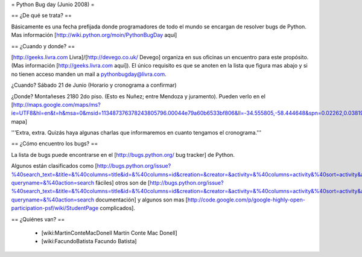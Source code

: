 = Python Bug day (Junio 2008) =

== ¿De qué se trata? ==

Básicamente es una fecha prefijada donde programadores de todo el mundo se encargan de resolver bugs de Python. Mas información [http://wiki.python.org/moin/PythonBugDay aquí]

== ¿Cuando y donde? ==

[http://geeks.livra.com Livra]/[http://devego.co.uk/ Devego] organiza en sus oficinas un encuentro para este propósito. (Mas información [http://geeks.livra.com aquí]).
El único requisito es que se anoten en la lista que figura mas abajo y si no tienen acceso manden un mail a pythonbugday@livra.com.

¿Cuando? Sábado 21 de Junio (Horario y cronograma a confirmar)

¿Donde? Montañeses 2180 2do piso. (Esto es Nuñez; entre Mendoza y juramento). Pueden verlo en el [http://maps.google.com/maps/ms?ie=UTF8&hl=en&t=h&msa=0&msid=113487376378243805796.00044e79a60b6533bf806&ll=-34.555805,-58.444648&spn=0.02262,0.038195&z=15&iwloc=00044e79bbd19bbeefec2 mapa]

'''Extra, extra. Quizás haya algunas charlas que informaremos en cuanto tengamos el cronograma.'''

== ¿Cómo encuentro los bugs? ==

La lista de bugs puede encontrarse en el [http://bugs.python.org/ bug tracker] de Python.

Algunos están clasificados como [http://bugs.python.org/issue?%40search_text=&title=&%40columns=title&id=&%40columns=id&creation=&creator=&activity=&%40columns=activity&%40sort=activity&actor=&nosy=&type=&components=&versions=&severity=&dependencies=&assignee=&keywords=6&priority=&%40group=priority&status=1&%40columns=status&resolution=&%40pagesize=50&%40startwith=0&%40queryname=&%40old-queryname=&%40action=search fáciles] otros son de [http://bugs.python.org/issue?%40search_text=&title=&%40columns=title&id=&%40columns=id&creation=&creator=&activity=&%40columns=activity&%40sort=activity&actor=&nosy=&type=&components=4&versions=&severity=&dependencies=&assignee=&keywords=&priority=&%40group=priority&status=1&%40columns=status&resolution=&%40pagesize=50&%40startwith=0&%40queryname=&%40old-queryname=&%40action=search documentación] y algunos son mas [http://code.google.com/p/google-highly-open-participation-psf/wiki/StudentPage complicados].

== ¿Quiénes van? ==

 * [wiki:MartinConteMacDonell Martín Conte Mac Donell]
 * [wiki:FacundoBatista Facundo Batista]
